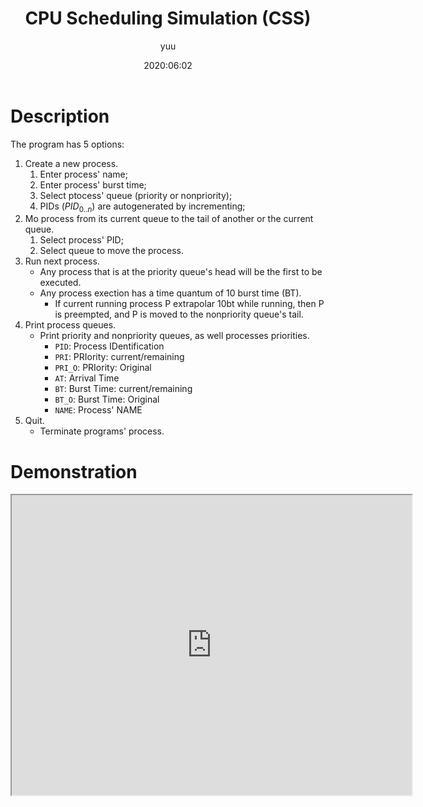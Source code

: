 #+TITLE: CPU Scheduling Simulation (CSS)
#+AUTHOR: yuu
#+date: 2020:06:02


* Description
  The program has 5 options:
  1. Create a new process.
     1. Enter process' name;
     2. Enter process' burst time;
     3. Select ptocess' queue (priority or nonpriority);
     4. PIDs ($PID_{0..n}$) are autogenerated by incrementing;
  2. Mo process from its current queue
     to the tail of another or the current queue.
     1. Select process' PID;
     2. Select queue to move the process.
  3. Run next process.
     - Any process that is at the priority queue's head
       will be the first to be executed.
     - Any process exection has a time quantum of 10 burst time (BT).
       - If current running process P extrapolar 10bt while running,
         then P is preempted,
         and P is moved to the nonpriority queue's tail.
  4. Print process queues.
     - Print priority and nonpriority queues,
       as well processes priorities.
       - ~PID~: Process IDentification
       - ~PRI~: PRIority: current/remaining
       - ~PRI_O~: PRIority: Original
       - ~AT~: Arrival Time
       - ~BT~: Burst Time: current/remaining
       - ~BT_O~: Burst Time: Original
       - ~NAME~: Process' NAME
  5. Quit.
     - Terminate programs' process.

* Demonstration
  #+BEGIN_EXPORT html
  <iframe src="https://drive.google.com/file/d/1t8t9JjZ2r40oF2nHvidAf8R3u745Pvtt/preview"
  width="640" height="480" allowfullscreen></iframe>
  #+END_EXPORT
